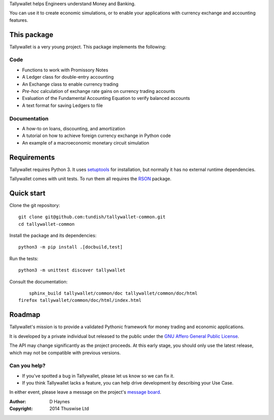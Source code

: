 ..  Titling
    ##++::==~~--''``

Tallywallet helps Engineers understand Money and Banking.

You can use it to create economic simulations, or to enable your applications
with currency exchange and accounting features.

This package
::::::::::::

Tallywallet is a very young project. This package implements the following:

Code
====

* Functions to work with Promissory Notes
* A Ledger class for double-entry accounting
* An Exchange class to enable currency trading
* `Pre-hoc` calculation of exchange rate gains on currency trading accounts
* Evaluation of the Fundamental Accounting Equation to verify balanced accounts
* A text format for saving Ledgers to file

Documentation
=============

* A how-to on loans, discounting, and amortization
* A tutorial on how to achieve foreign currency exchange in Python code
* An example of a macroeconomic monetary circuit simulation

Requirements
::::::::::::

Tallywallet requires Python 3. It uses setuptools_ for installation, but
normally it has no external runtime dependencies.

Tallywallet comes with unit tests. To run them all requires the RSON_ package.

Quick start
:::::::::::

Clone the git repository::

    git clone git@github.com:tundish/tallywallet-common.git
    cd tallywallet-common

Install the package and its dependencies::

    python3 -m pip install .[docbuild,test]

Run the tests::

    python3 -m unittest discover tallywallet

Consult the documentation::

	sphinx_build tallywallet/common/doc tallywallet/common/doc/html
    firefox tallywallet/common/doc/html/index.html

Roadmap
:::::::

Tallywallet's mission is to provide a validated Pythonic framework for money
trading and economic applications.

It is developed by a private individual but released to the public under the
`GNU Affero General Public License`_.

The API may change significantly as the project proceeds. At this early stage,
you should only use the latest release, which may not be compatible with
previous versions.

Can you help?
=============

* If you've spotted a bug in Tallywallet, please let us know so we can fix it.
* If you think Tallywallet lacks a feature, you can help drive development by describing
  your Use Case.

In either event, please leave a message on the project's `message board`_.


:Author: D Haynes
:Copyright: 2014 Thuswise Ltd

.. _setuptools: https://pypi.python.org/pypi/setuptools
.. _RSON: https://pypi.python.org/pypi/rson
.. _GNU Affero General Public License: http://www.gnu.org/licenses/agpl-3.0.html
.. _message board: https://www.assembla.com/spaces/tallywallet/messages
